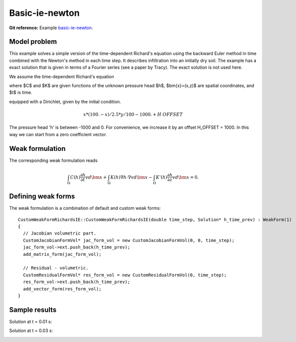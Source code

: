 Basic-ie-newton
---------------

**Git reference:** Example `basic-ie-newton <http://git.hpfem.org/hermes.git/tree/HEAD:/hermes2d/examples/richards/basic-ie-newton>`_.

Model problem
~~~~~~~~~~~~~

This example solves a simple version of the time-dependent
Richard's equation using the backward Euler method in time 
combined with the Newton's method in each time step. It describes
infiltration into an initially dry soil. The example has a exact 
solution that is given in terms of a Fourier series (see a paper 
by Tracy). The exact solution is not used here.

We assume the time-dependent Richard's equation

.. math::
    :label: richards-basic-ie-newton

       C(h) \frac{\partial h}{\partial t} - \nabla \cdot (K(h) \nabla h) - K'(h) \frac{\partial h}{\partial z}= 0

where $C$ and $K$ are given functions of the unknown pressure head $h$, $\bm{x}=(x,z)$ are spatial coordinates, and $t$ is time. 

equipped with a Dirichlet, given by the initial condition.

.. math::

     x*(100. - x)/2.5 * y/100 - 1000. + H\underline{\ }OFFSET

The pressure head 'h' is between -1000 and 0. For convenience, we
increase it by an offset H_OFFSET = 1000. In this way we can start
from a zero coefficient vector.

Weak formulation
~~~~~~~~~~~~~~~~

The corresponding weak formulation reads

.. math::

     \int_{\Omega} C(h) \frac{\partial h}{\partial t} v d\bm{x} + \int_{\Omega} K(h) \nabla h \cdot \nabla v d\bm{x} - \int_{\Omega} K'(h) \frac{\partial h}{\partial z} v d\bm{x} = 0.

Defining weak forms
~~~~~~~~~~~~~~~~~~~

The weak formulation is a combination of default and custom weak forms::

    CustomWeakFormRichardsIE::CustomWeakFormRichardsIE(double time_step, Solution* h_time_prev) : WeakForm(1)
    {
      // Jacobian volumetric part.
      CustomJacobianFormVol* jac_form_vol = new CustomJacobianFormVol(0, 0, time_step);
      jac_form_vol->ext.push_back(h_time_prev);
      add_matrix_form(jac_form_vol);

      // Residual - volumetric.
      CustomResidualFormVol* res_form_vol = new CustomResidualFormVol(0, time_step);
      res_form_vol->ext.push_back(h_time_prev);
      add_vector_form(res_form_vol);
    }

Sample results
~~~~~~~~~~~~~~

Solution at t = 0.01 s:

.. image:: basic-ie-newton/basic-ie-newton-0.01s.png
   :align: center
   :scale: 80%
   :alt: sample result

Solution at t = 0.03 s:

.. image:: basic-ie-newton/basic-ie-newton-0.03s.png
   :align: center
   :scale: 80%
   :alt: sample result




